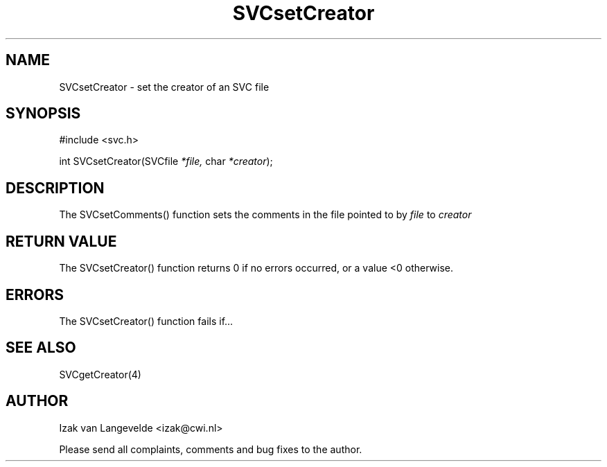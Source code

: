 .\"  SVC -- the SVC (Systems Validation Centre) file format library
.\"
.\"  Copyright (C) 2000  Stichting Mathematisch Centrum, Amsterdam,
.\"                      The  Netherlands
.\"
.\"  This program is free software; you can redistribute it and/or
.\"  modify it under the terms of the GNU General Public License
.\"  as published by the Free Software Foundation; either version 2
.\"  of the License, or (at your option) any later version.
.\"
.\"  This program is distributed in the hope that it will be useful,
.\"  but WITHOUT ANY WARRANTY; without even the implied warranty of
.\"  MERCHANTABILITY or FITNESS FOR A PARTICULAR PURPOSE.  See the
.\"  GNU General Public License for more details.
.\"
.\"  You should have received a copy of the GNU General Public License
.\"  along with this program; if not, write to the Free Software
.\"  Foundation, Inc., 59 Temple Place - Suite 330, Boston, MA  02111-1307, USA.
.\"
.\" $Id: svcsetcreator.4,v 1.2 2001/01/04 15:26:35 izak Exp $
.TH SVCsetCreator 4 15/5/2000
.SH NAME
SVCsetCreator \- set the creator of an SVC file

.SH SYNOPSIS
#include <svc.h>

int SVCsetCreator(SVCfile 
.I *file,
char
.I *creator\c
);

.SH DESCRIPTION

The SVCsetComments() function sets the comments 
in the file pointed to by
.I file
to
.I creator


.SH RETURN VALUE

The SVCsetCreator() function returns 0 if no errors occurred, or a value <0
otherwise.

.SH ERRORS

The SVCsetCreator() function fails if...

.SH SEE ALSO

SVCgetCreator(4)

.SH AUTHOR
Izak van Langevelde <izak@cwi.nl>
.LP
Please send all complaints, comments and bug fixes to the author. 

